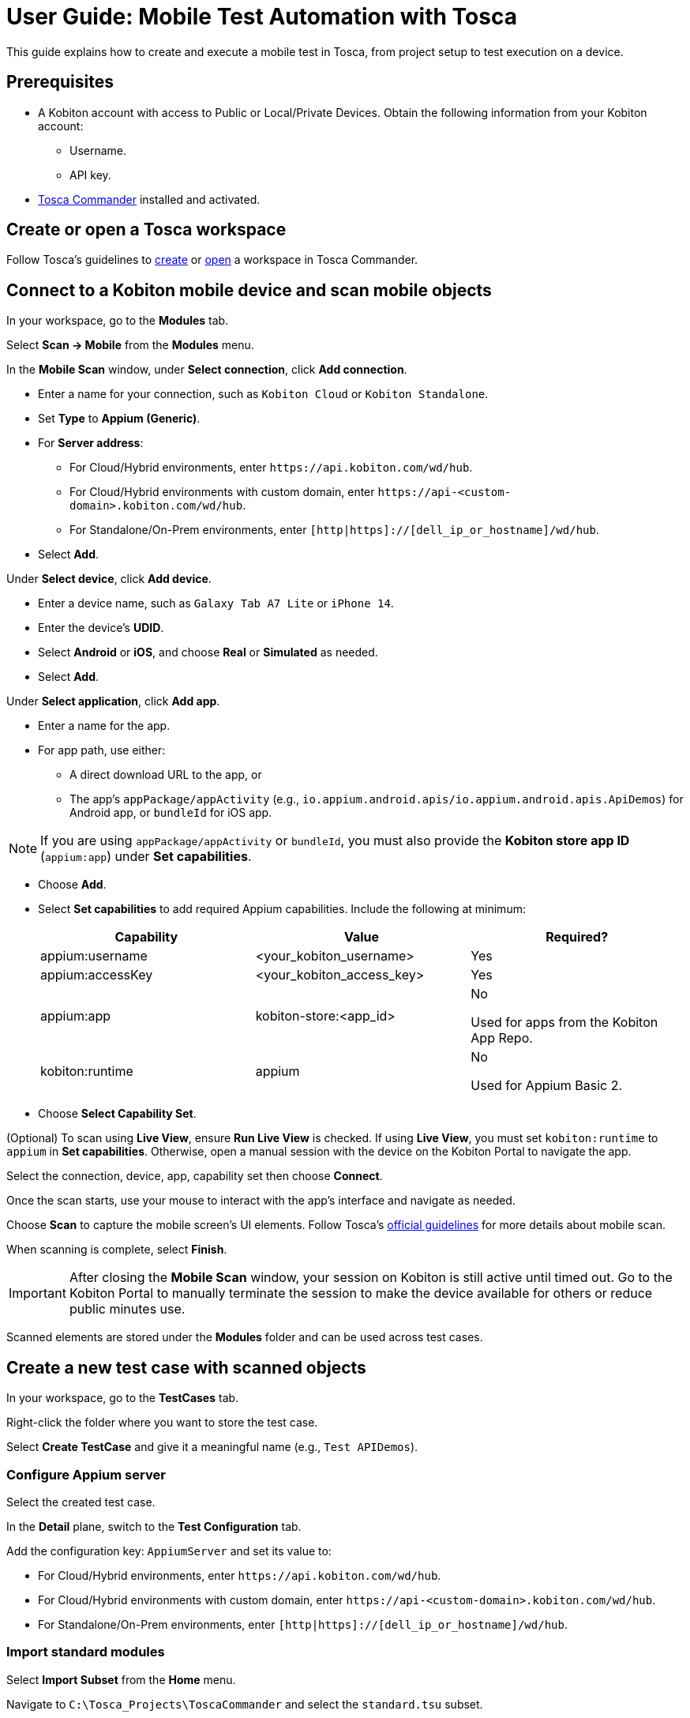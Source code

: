 = User Guide: Mobile Test Automation with Tosca

This guide explains how to create and execute a mobile test in Tosca, from project setup to test execution on a device.

== Prerequisites

* A Kobiton account with access to Public or Local/Private Devices. Obtain the following information from your Kobiton account:
** Username.
** API key.
* https://documentation.tricentis.com/tosca/2420/en/content/installation_tosca/installation.htm[Tosca Commander,window=read-later] installed and activated.

== Create or open a Tosca workspace

Follow Tosca's guidelines to https://documentation.tricentis.com/tosca/1600/en/content/tosca_commander/create_workspace_singleuser.htm#Createtheworkspace[create,window=read-later] or https://documentation.tricentis.com/tosca/1600/en/content/first_steps/get_to_know_tosca_workspace.htm?Highlight=workspace#Openaworkspace[open,window=read-later] a workspace in Tosca Commander.

== Connect to a Kobiton mobile device and scan mobile objects

In your workspace, go to the *Modules* tab.

Select *Scan -> Mobile* from the *Modules* menu.

In the *Mobile Scan* window, under *Select connection*, click *Add connection*.

* Enter a name for your connection, such as `Kobiton Cloud` or `Kobiton Standalone`.

* Set *Type* to *Appium (Generic)*.

* For *Server address*:

** For Cloud/Hybrid environments, enter `\https://api.kobiton.com/wd/hub`.
** For Cloud/Hybrid environments with custom domain, enter `\https://api-<custom-domain>.kobiton.com/wd/hub`.
** For Standalone/On-Prem environments, enter `[http|https]://[dell_ip_or_hostname]/wd/hub`.

* Select *Add*.

Under *Select device*, click *Add device*.

* Enter a device name, such as `Galaxy Tab A7 Lite` or `iPhone 14`.

* Enter the device's *UDID*.

* Select *Android* or *iOS*, and choose *Real* or *Simulated* as needed.

* Select *Add*.

Under *Select application*, click *Add app*.

* Enter a name for the app.

* For app path, use either:

** A direct download URL to the app, or

** The app's `appPackage/appActivity` (e.g., `io.appium.android.apis/io.appium.android.apis.ApiDemos`) for Android app, or `bundleId` for iOS app.

[NOTE]
If you are using `appPackage/appActivity` or `bundleId`, you must also provide the *Kobiton store app ID* (`appium:app`) under *Set capabilities*.

* Choose *Add*.

* Select *Set capabilities* to add required Appium capabilities. Include the following at minimum:

+

[cols="1,1,1"]
|===
|Capability | Value | Required?

|appium:username | <your_kobiton_username> | Yes
|appium:accessKey | <your_kobiton_access_key> | Yes
|appium:app | kobiton-store:<app_id> | No

Used for apps from the Kobiton App Repo.
|kobiton:runtime | appium | No

Used for Appium Basic 2.

|===

* Choose *Select Capability Set*.

(Optional) To scan using *Live View*, ensure *Run Live View* is checked. If using *Live View*, you must set `kobiton:runtime` to `appium` in *Set capabilities*. Otherwise, open a manual session with the device on the Kobiton Portal to navigate the app.

Select the connection, device, app, capability set then choose *Connect*.

Once the scan starts, use your mouse to interact with the app's interface and navigate as needed.

Choose *Scan* to capture the mobile screen’s UI elements. Follow Tosca's https://documentation.tricentis.com/tosca/1600/en/content/engines_3.0/mobile/mobile_scan_select_controls.htm[official guidelines,window=read-later] for more details about mobile scan.

When scanning is complete, select *Finish*.

[IMPORTANT]
====
After closing the *Mobile Scan* window, your session on Kobiton is still active until timed out. Go to the Kobiton Portal to manually terminate the session to make the device available for others or reduce public minutes use.
====

Scanned elements are stored under the *Modules* folder and can be used across test cases.

== Create a new test case with scanned objects

In your workspace, go to the *TestCases* tab.

Right-click the folder where you want to store the test case.

Select *Create TestCase* and give it a meaningful name (e.g., `Test APIDemos`).

=== Configure Appium server

Select the created test case.

In the *Detail* plane, switch to the *Test Configuration* tab.

Add the configuration key: `AppiumServer` and set its value to:

* For Cloud/Hybrid environments, enter `\https://api.kobiton.com/wd/hub`.
* For Cloud/Hybrid environments with custom domain, enter `\https://api-<custom-domain>.kobiton.com/wd/hub`.
* For Standalone/On-Prem environments, enter `[http|https]://[dell_ip_or_hostname]/wd/hub`.

=== Import standard modules

Select *Import Subset* from the *Home* menu.

Navigate to `C:\Tosca_Projects\ToscaCommander` and select the `standard.tsu` subset.

After importing, select *Modules* tab and expand the newly added `Modules_import...` folder: *Standard modules -> TBox Automation Tools -> Engines -> Mobile*. All standard modules to be added in the next section are located here.

=== Add mobile automation modules

Drag and drop the following modules to your test case in this order:

* *Set Desired Capabilities* (located under `Mobile > Capabilities`).

+

This should be the first step in your test case. Enter the following capabilities at the minimum:

+

[cols="1,1,1"]
|===
|Capability | Value | Required?

|appium:username | <your_kobiton_username> | Yes
|appium:accessKey | <your_kobiton_access_key> | Yes
|appium:udid | <your_device_udid> | Yes
|appium:app | kobiton-store:<app_id> | No

Used for apps from the Kobiton App Repo.
|kobiton:runtime | appium | No

Used for Appium Basic 2.

|===

* *Open Mobile App*.

+

Fill in the following:

* Android app

+

[col=1,1,1]
|===
| Parameter | Description | Example

| Application | Direct URL to the app or `AppPackage/AppActivity`. | `\https://www.example.com/app.apk`

`io.appium.android.apis/io.appium.android.apis.ApiDemos`
|===

* iOS app

+

[col=1,1]
|===
| Parameter | Description | Example

| Application | Direct URL to the app or `bundleId`. | `\https://www.example.com/app.ipa`

`com.example.app`
|===

* Add your scanned test modules for the next steps.

* (Optional) add *End Appium Session* as the last test step to cleanly exit the Kobiton session.

=== Final Test Case Structure (Example)

----
Test APIDemos
├── Set Desired Capabilities
├── Open Mobile App
├── Mobile App - Test step 1
├── Mobile App - Test step 2
└── End Appium Session
----

[IMPORTANT]
====
This structure ensures the session is properly initialized with Kobiton and cleanly terminated afterward. Without the End Appium Session step, your session might stay active on the Kobiton Portal until timed out
====

== Execute the test case on a device

Select the created test case.

Right-click and choose *Run in ScratchBook* or use *Run -> ScratchBook* on the toolbar to run the test case.

During execution, you can launch a mixed session on the device to monitor the test case.

You can also add the test case to https://documentation.tricentis.com/tosca/1600/en/content/tosca_commander/execution_overview.htm[test execution,window=read-later] if needed.